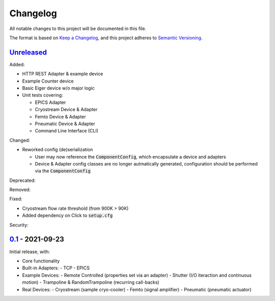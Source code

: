Changelog
=========

All notable changes to this project will be documented in this file.

The format is based on `Keep a Changelog <https://keepachangelog.com/en/1.0.0/>`_,
and this project adheres to `Semantic Versioning <https://semver.org/spec/v2.0.0.html>`_.


Unreleased_
-----------

Added:

- HTTP REST Adapter & example device
- Example Counter device
- Basic Eiger device w/o major logic
- Unit tests covering:

  - EPICS Adapter
  - Cryostream Device & Adapter
  - Femto Device & Adapter
  - Pneumatic Device & Adapter
  - Command Line Interface (CLI)

Changed:

- Reworked config (de)serialization
  
  - User may now reference the :code:`ComponentConfig`, which encapsulate a device and adapters
  - Device & Adapter config classes are no longer autmatically generated, configuration should be performed via the :code:`ComponentConfig`

Deprecated:

Removed:

Fixed:

- Cryostream flow rate threshold (from 900K > 90K)
- Added dependency on Click to :code:`setup.cfg`

Security:

0.1_ - 2021-09-23
-----------------

Initial release, with:

- Core functionality
- Built-in Adapters:
  - TCP
  - EPICS
- Example Devices:
  - Remote Controlled (properties set via an adapter)
  - Shutter (I/O iteraction and continuous motion)
  - Trampoline & RandomTrampoline (recurring call-backs)
- Real Devices:
  - Cryostream (sample cryo-cooler)
  - Femto (signal amplifier)
  - Pneumatic (pneumatic actuator)

.. _Unreleased: ../../compare/0.2...HEAD
.. _0.2: ../../compare/0.1...0.2
.. _0.1: ../../releases/tag/0.1
